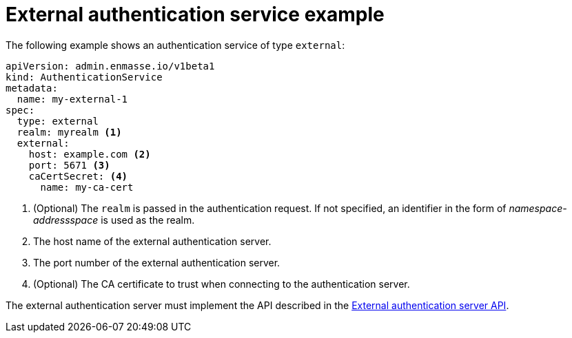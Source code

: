 // Module included in the following assemblies:
//
// assembly-auth-services.adoc

[id='ref-external-auth-service-example-{context}']
= External authentication service example

The following example shows an authentication service of type `external`:

[source,yaml,options="nowrap"]
----
apiVersion: admin.enmasse.io/v1beta1
kind: AuthenticationService
metadata:
  name: my-external-1
spec:
  type: external
  realm: myrealm <1>
  external:
    host: example.com <2>
    port: 5671 <3>
    caCertSecret: <4>
      name: my-ca-cert

----
<1> (Optional) The `realm` is passed in the authentication request. If not specified, an identifier in the form of _namespace-addressspace_ is used as the realm.
<2> The host name of the external authentication server.
<3> The port number of the external authentication server.
<4> (Optional) The CA certificate to trust when connecting to the authentication server.

The external authentication server must implement the API described in the link:{BookUrlBase}{BaseProductVersion}{BookNameUrl}#con-external-authentication-server-api-messaging[External authentication server API].


